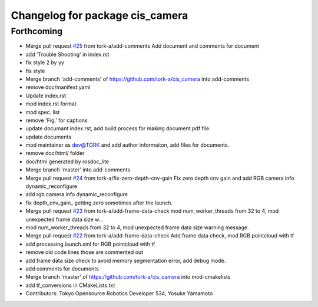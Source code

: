 ^^^^^^^^^^^^^^^^^^^^^^^^^^^^^^^^
Changelog for package cis_camera
^^^^^^^^^^^^^^^^^^^^^^^^^^^^^^^^

Forthcoming
-----------
* Merge pull request `#25 <https://github.com/tork-a/cis_camera/issues/25>`_ from tork-a/add-comments
  Add document and comments for document
* add 'Trouble Shooting' in index.rst
* fix style 2 by yy
* fix style
* Merge branch 'add-comments' of https://github.com/tork-a/cis_camera into add-comments
* remove doc/manifest.yaml
* Update index.rst
* mod index.rst format
* mod spec. list
* remove 'Fig.' for captions
* update documant index.rst, add build process for making document pdf file.
* update documents
* mod maintainer as dev@TORK and add author informaiton, add files for documents.
* remove doc/html/ folder
* doc/html generated by rosdoc_lite
* Merge branch 'master' into add-comments
* Merge pull request `#24 <https://github.com/tork-a/cis_camera/issues/24>`_ from tork-a/fix-zero-depth-cnv-gain
  Fix zero depth cnv gain and add RGB camera info dynamic_reconfigure
* add rgb camera info dynamic_reconfigure
* fix depth_cnv_gain\_ getting zero sometimes after the launch.
* Merge pull request `#23 <https://github.com/tork-a/cis_camera/issues/23>`_ from tork-a/add-frame-data-check
  mod num_worker_threads from 32 to 4, mod unexpected frame data size w…
* mod num_worker_threads from 32 to 4, mod unexpected frame data size warning message.
* Merge pull request `#22 <https://github.com/tork-a/cis_camera/issues/22>`_ from tork-a/add-frame-data-check
  Add frame data check, mod RGB pointcloud with tf
* add processing.launch.xml for RGB pointcloud with tf
* remove old code lines those are commented out
* add frame data size check to avoid memory segmentation error, add debug mode.
* add comments for documents
* Merge branch 'master' of https://github.com/tork-a/cis_camera into mod-cmakelists
* add tf_conversions in CMakeLists.txt
* Contributors: Tokyo Opensource Robotics Developer 534, Yosuke Yamamoto
